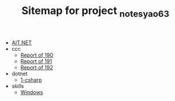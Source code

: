 #+TITLE: Sitemap for project _notes_yao63

- [[file:index.org][AIT.NET]]
- ccc
  - [[file:ccc/reports_190.org][Report of 190]]
  - [[file:ccc/reports_191.org][Report of 191]]
  - [[file:ccc/reports_192.org][Report of 192]]
- dotnet
  - [[file:dotnet/1-csharp.org][1-csharp]]
- skills
  - [[file:skills/windows.org][Windows]]